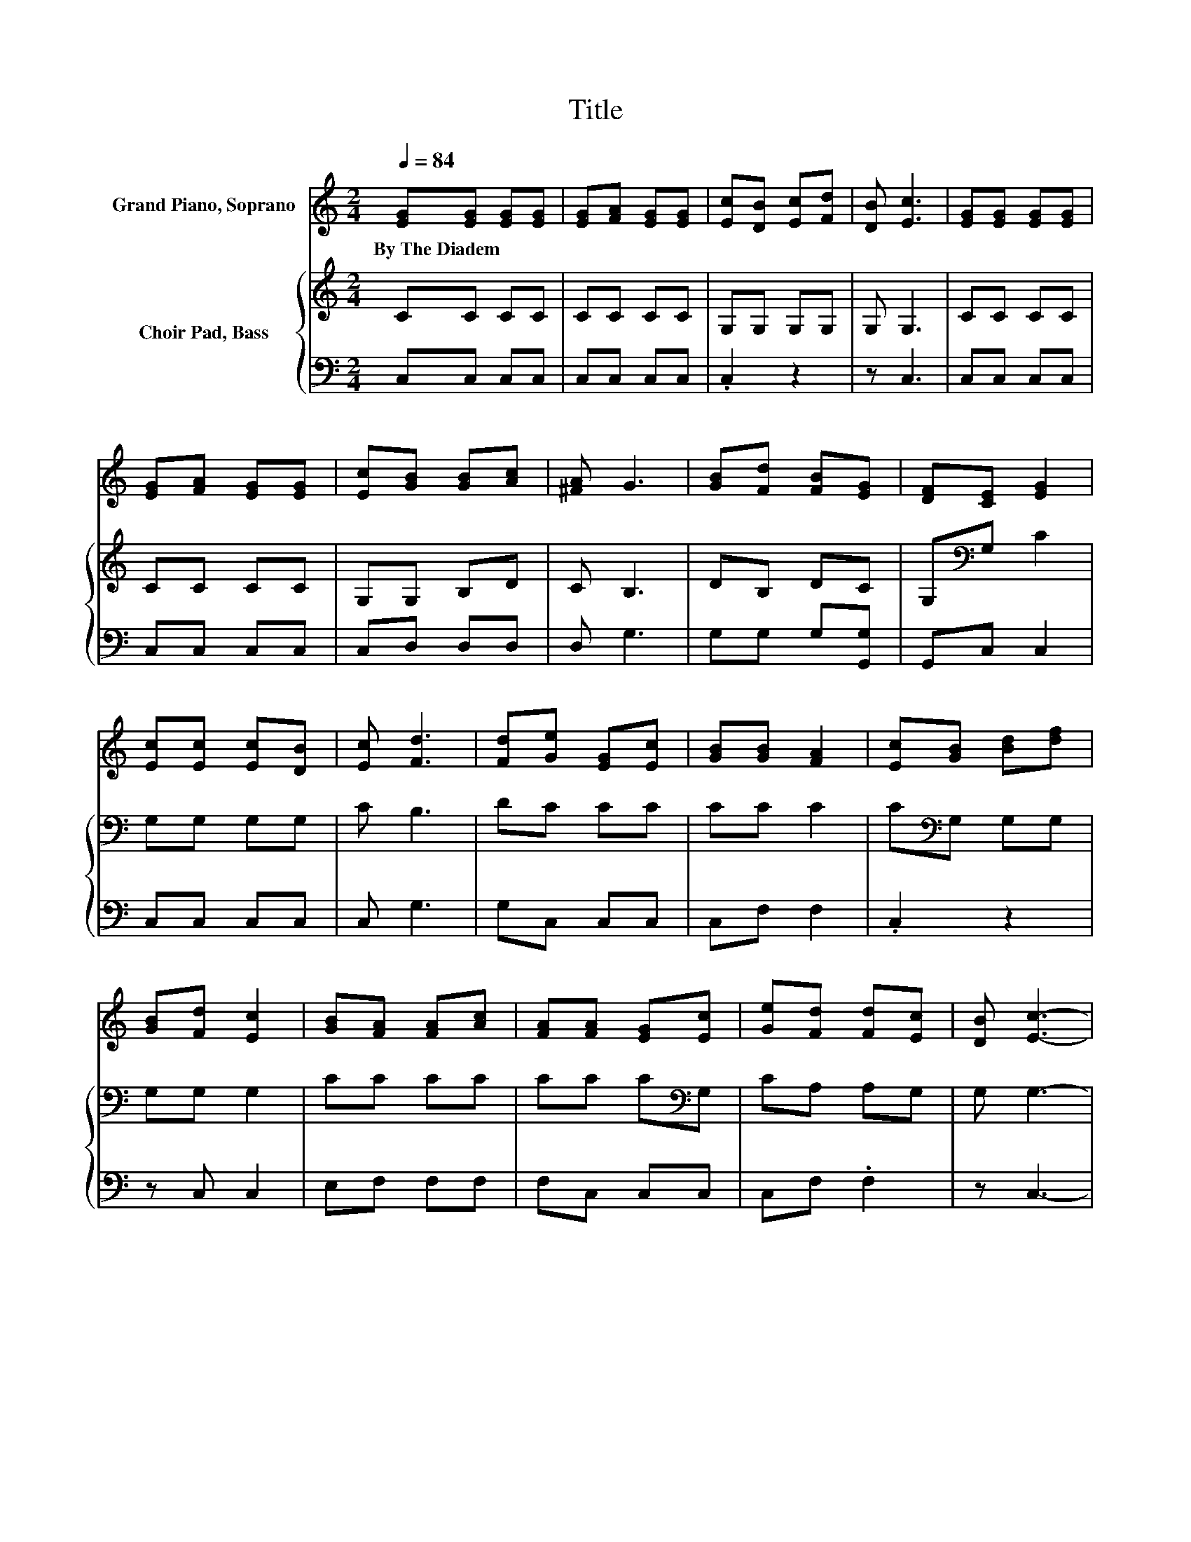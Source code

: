 X:1
T:Title
%%score 1 { 2 | 3 }
L:1/8
Q:1/4=84
M:2/4
K:C
V:1 treble nm="Grand Piano, Soprano"
V:2 treble nm="Choir Pad, Bass"
V:3 bass 
V:1
 [EG][EG] [EG][EG] | [EG][FA] [EG][EG] | [Ec][DB] [Ec][Fd] | [DB] [Ec]3 | [EG][EG] [EG][EG] | %5
w: By~The~Diadem * * *|||||
 [EG][FA] [EG][EG] | [Ec][GB] [GB][Ac] | [^FA] G3 | [GB][Fd] [FB][EG] | [DF][CE] [EG]2 | %10
w: |||||
 [Ec][Ec] [Ec][DB] | [Ec] [Fd]3 | [Fd][Ge] [EG][Ec] | [GB][GB] [FA]2 | [Ec][GB] [Bd][df] | %15
w: |||||
 [GB][Fd] [Ec]2 | [GB][FA] [FA][Ac] | [FA][FA] [EG][Ec] | [Ge][Fd] [Fd][Ec] | [DB] [Ec]3- | %20
w: |||||
 [Ec]4 |] %21
w: |
V:2
 CC CC | CC CC | G,G, G,G, | G, G,3 | CC CC | CC CC | G,G, B,D | C B,3 | DB, DC | G,[K:bass]G, C2 | %10
 G,G, G,G, | C B,3 | DC CC | CC C2 | C[K:bass]G, G,G, | G,G, G,2 | CC CC | CC C[K:bass]G, | %18
 CA, A,G, | G, G,3- | G,4 |] %21
V:3
 C,C, C,C, | C,C, C,C, | .C,2 z2 | z C,3 | C,C, C,C, | C,C, C,C, | C,D, D,D, | D, G,3 | %8
 G,G, G,[G,,G,] | G,,C, C,2 | C,C, C,C, | C, G,3 | G,C, C,C, | C,F, F,2 | .C,2 z2 | z C, C,2 | %16
 E,F, F,F, | F,C, C,C, | C,F, .F,2 | z C,3- | C,4 |] %21

